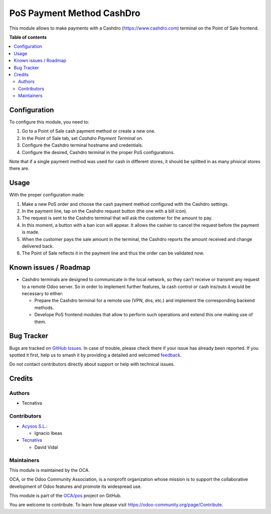 ==========================
PoS Payment Method CashDro
==========================

.. 
   !!!!!!!!!!!!!!!!!!!!!!!!!!!!!!!!!!!!!!!!!!!!!!!!!!!!
   !! This file is generated by oca-gen-addon-readme !!
   !! changes will be overwritten.                   !!
   !!!!!!!!!!!!!!!!!!!!!!!!!!!!!!!!!!!!!!!!!!!!!!!!!!!!
   !! source digest: sha256:0aa3b431cfbb5ec90d449fdf33c3e6e37d5e3d3d78d48f1d4d8b9239f8617999
   !!!!!!!!!!!!!!!!!!!!!!!!!!!!!!!!!!!!!!!!!!!!!!!!!!!!

.. |badge1| image:: https://img.shields.io/badge/maturity-Beta-yellow.png
    :target: https://odoo-community.org/page/development-status
    :alt: Beta
.. |badge2| image:: https://img.shields.io/badge/licence-AGPL--3-blue.png
    :target: http://www.gnu.org/licenses/agpl-3.0-standalone.html
    :alt: License: AGPL-3
.. |badge3| image:: https://img.shields.io/badge/github-OCA%2Fpos-lightgray.png?logo=github
    :target: https://github.com/OCA/pos/tree/12.0/pos_payment_method_cashdro
    :alt: OCA/pos
.. |badge4| image:: https://img.shields.io/badge/weblate-Translate%20me-F47D42.png
    :target: https://translation.odoo-community.org/projects/pos-12-0/pos-12-0-pos_payment_method_cashdro
    :alt: Translate me on Weblate
.. |badge5| image:: https://img.shields.io/badge/runboat-Try%20me-875A7B.png
    :target: https://runboat.odoo-community.org/builds?repo=OCA/pos&target_branch=12.0
    :alt: Try me on Runboat

|badge1| |badge2| |badge3| |badge4| |badge5|

This module allows to make payments with a Cashdro (https://www.cashdro.com) terminal
on the Point of Sale frontend.

**Table of contents**

.. contents::
   :local:

Configuration
=============

To configure this module, you need to:

#. Go to a Point of Sale cash payment method or create a new one.
#. In the Point of Sale tab, set *Cashdro Payment Terminal* on.
#. Configure the Cashdro terminal hostname and credentials.
#. Configure the desired, Cashdro terminal in the proper PoS configurations.

Note that if a single payment method was used for cash in different stores, it should
be splitted in as many phisical stores there are.

Usage
=====

With the proper configuration made:

#. Make a new PoS order and choose the cash payment method configured with the Cashdro
   settings.
#. In the payment line, tap on the Cashdro request button (the one with a bill icon).
#. The request is sent to the Cashdro terminal that will ask the customer for the amount
   to pay.
#. In this moment, a button with a ban icon will appear. It allows the cashier to cancel
   the request before the payment is made.
#. When the customer pays the sale amount in the terminal, the Cashdro reports the
   amount received and change delivered back.
#. The Point of Sale reflects it in the payment line and thus the order can be validated
   now.

Known issues / Roadmap
======================

* Cashdro terminals are designed to communicate in the local network, so they can't
  receive or transmit any request to a remote Odoo server. So in order to implement
  further features, la cash control or cash ins/outs it would be necessary to either:

  - Prepare the Cashdro terminal for a remote use (VPN, dns, etc.) and implement the
    corresponding backend methods.
  - Develope PoS frontend modules that allow to perform such operations and extend this
    one making use of them.

Bug Tracker
===========

Bugs are tracked on `GitHub Issues <https://github.com/OCA/pos/issues>`_.
In case of trouble, please check there if your issue has already been reported.
If you spotted it first, help us to smash it by providing a detailed and welcomed
`feedback <https://github.com/OCA/pos/issues/new?body=module:%20pos_payment_method_cashdro%0Aversion:%2012.0%0A%0A**Steps%20to%20reproduce**%0A-%20...%0A%0A**Current%20behavior**%0A%0A**Expected%20behavior**>`_.

Do not contact contributors directly about support or help with technical issues.

Credits
=======

Authors
~~~~~~~

* Tecnativa

Contributors
~~~~~~~~~~~~

* `Acysos S.L. <https://www.acysos.com>`_:

  * Ignacio Ibeas

* `Tecnativa <https://www.tecnativa.com>`_

  * David Vidal

Maintainers
~~~~~~~~~~~

This module is maintained by the OCA.

.. image:: https://odoo-community.org/logo.png
   :alt: Odoo Community Association
   :target: https://odoo-community.org

OCA, or the Odoo Community Association, is a nonprofit organization whose
mission is to support the collaborative development of Odoo features and
promote its widespread use.

This module is part of the `OCA/pos <https://github.com/OCA/pos/tree/12.0/pos_payment_method_cashdro>`_ project on GitHub.

You are welcome to contribute. To learn how please visit https://odoo-community.org/page/Contribute.
